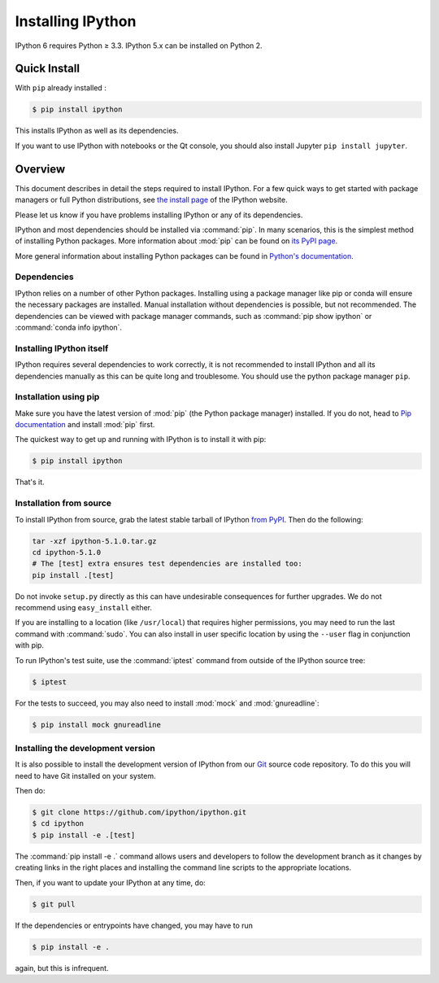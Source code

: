 .. _install:

Installing IPython
==================


IPython 6 requires Python ≥ 3.3. IPython 5.x can be installed on Python 2.


Quick Install 
-------------

With ``pip`` already installed :

.. code-block:: bash

    $ pip install ipython

This installs IPython as well as its dependencies.

If you want to use IPython with notebooks or the Qt console, you should also
install Jupyter ``pip install jupyter``.



Overview
--------

This document describes in detail the steps required to install IPython. For a
few quick ways to get started with package managers or full Python
distributions, see `the install page <http://ipython.org/install.html>`_ of the
IPython website.

Please let us know if you have problems installing IPython or any of its
dependencies.

IPython and most dependencies should be installed via :command:`pip`.
In many scenarios, this is the simplest method of installing Python packages.
More information about :mod:`pip` can be found on
`its PyPI page <https://pip.pypa.io>`__.


More general information about installing Python packages can be found in
`Python's documentation <http://docs.python.org>`_.

.. _dependencies:

Dependencies
~~~~~~~~~~~~

IPython relies on a number of other Python packages. Installing using a package
manager like pip or conda will ensure the necessary packages are installed.
Manual installation without dependencies is possible, but not recommended.
The dependencies can be viewed with package manager commands,
such as :command:`pip show ipython` or :command:`conda info ipython`.


Installing IPython itself
~~~~~~~~~~~~~~~~~~~~~~~~~

IPython requires several dependencies to work correctly, it is not recommended
to install IPython and all its dependencies manually as this can be quite long
and troublesome. You should use the python package manager ``pip``.

Installation using pip
~~~~~~~~~~~~~~~~~~~~~~

Make sure you have the latest version of :mod:`pip` (the Python package
manager) installed. If you do not, head to `Pip documentation
<https://pip.pypa.io/en/stable/installing/>`_ and install :mod:`pip` first.

The quickest way to get up and running with IPython is to install it with pip:

.. code-block:: bash

    $ pip install ipython

That's it.


Installation from source
~~~~~~~~~~~~~~~~~~~~~~~~

To install IPython from source,
grab the latest stable tarball of IPython `from PyPI
<https://pypi.python.org/pypi/ipython>`__.  Then do the following:

.. code-block:: bash

    tar -xzf ipython-5.1.0.tar.gz
    cd ipython-5.1.0
    # The [test] extra ensures test dependencies are installed too:
    pip install .[test]

Do not invoke ``setup.py`` directly as this can have undesirable consequences
for further upgrades. We do not recommend using ``easy_install`` either.

If you are installing to a location (like ``/usr/local``) that requires higher
permissions, you may need to run the last command with :command:`sudo`. You can
also install in user specific location by using the ``--user`` flag in
conjunction with pip.

To run IPython's test suite, use the :command:`iptest` command from outside of
the IPython source tree:

.. code-block:: bash

    $ iptest


For the tests to succeed, you may also need to install :mod:`mock` and :mod:`gnureadline`:

.. code-block:: bash

    $ pip install mock gnureadline
    

.. _devinstall:

Installing the development version
~~~~~~~~~~~~~~~~~~~~~~~~~~~~~~~~~~

It is also possible to install the development version of IPython from our
`Git <http://git-scm.com/>`_ source code repository.  To do this you will
need to have Git installed on your system.  


Then do:

.. code-block:: bash

    $ git clone https://github.com/ipython/ipython.git
    $ cd ipython
    $ pip install -e .[test]

The :command:`pip install -e .` command allows users and developers to follow
the development branch as it changes by creating links in the right places and
installing the command line scripts to the appropriate locations.

Then, if you want to update your IPython at any time, do:

.. code-block:: bash

    $ git pull

If the dependencies or entrypoints have changed, you may have to run

.. code-block:: bash

    $ pip install -e .

again, but this is infrequent.
